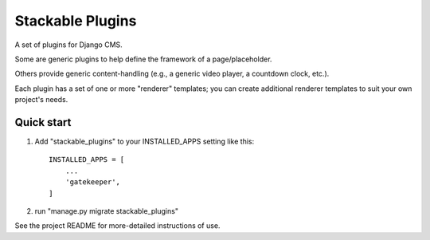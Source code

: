 ==========
Stackable Plugins
==========

A set of plugins for Django CMS.

Some are generic plugins to help define the framework of a page/placeholder.

Others provide generic content-handling (e.g., a generic video player, a countdown clock, etc.).

Each plugin has a set of one or more "renderer" templates;  you can create additional renderer templates to suit your own project's needs.

Quick start
-----------

1. Add "stackable_plugins" to your INSTALLED_APPS setting like this::

    INSTALLED_APPS = [
        ...
        'gatekeeper',
    ]
    
2. run "manage.py migrate stackable_plugins"


See the project README for more-detailed instructions of use.

